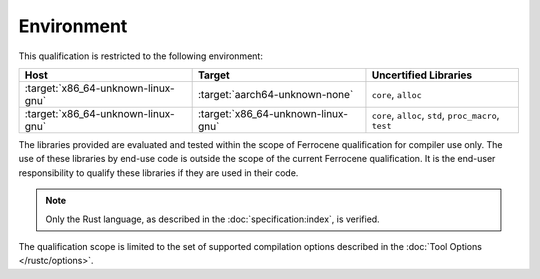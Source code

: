 .. SPDX-License-Identifier: MIT OR Apache-2.0
   SPDX-FileCopyrightText: The Ferrocene Developers

Environment
===========

This qualification is restricted to the following environment:

.. list-table::
   :align: left
   :header-rows: 1

   * - Host
     - Target
     - Uncertified Libraries

   * - :target:`x86_64-unknown-linux-gnu`
     - :target:`aarch64-unknown-none`
     - ``core``, ``alloc``

   * - :target:`x86_64-unknown-linux-gnu`
     - :target:`x86_64-unknown-linux-gnu`
     - ``core``, ``alloc``, ``std``, ``proc_macro``, ``test``

.. end of table

The libraries provided are evaluated and tested within the scope of
Ferrocene qualification for compiler use only. The use of these libraries by
end-use code is outside the scope of the current Ferrocene qualification. It
is the end-user responsibility to qualify these libraries if they are used in
their code.

.. note::

   Only the Rust language,
   as described in the :doc:`specification:index`,
   is verified.

The qualification scope is limited to the set of supported compilation options
described in the :doc:`Tool Options </rustc/options>`.
